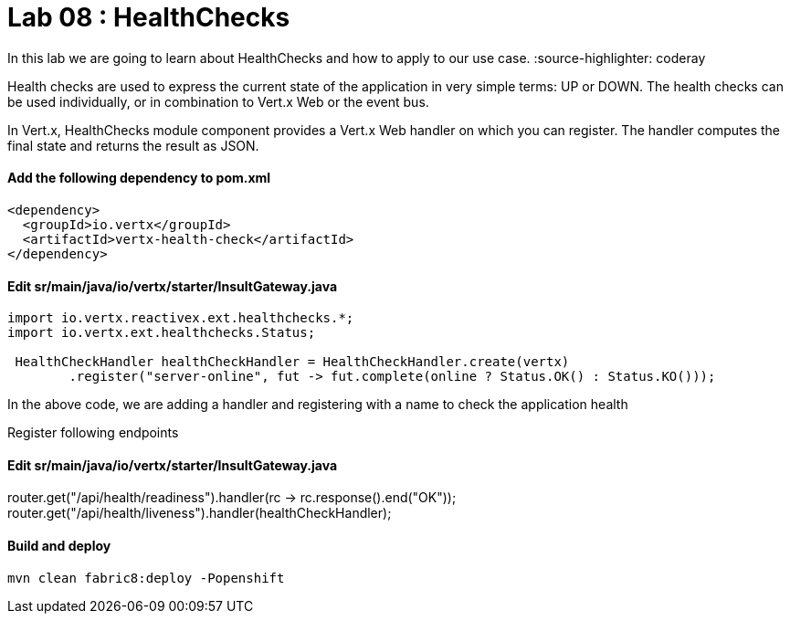 
= Lab 08 : HealthChecks 

In this lab we are going to learn about HealthChecks and how to apply to our use case.
:source-highlighter: coderay


Health checks are used to express the current state of the application in very simple terms: UP or DOWN. The health checks can be used individually, or in combination to Vert.x Web or the event bus.

In Vert.x, HealthChecks module component provides a Vert.x Web handler on which you can register.  The handler computes the final state and returns the result as JSON.


==== Add the following dependency to pom.xml

----

<dependency>
  <groupId>io.vertx</groupId>
  <artifactId>vertx-health-check</artifactId>
</dependency>

----

==== Edit sr/main/java/io/vertx/starter/InsultGateway.java 

[code,java]

---- 
import io.vertx.reactivex.ext.healthchecks.*;
import io.vertx.ext.healthchecks.Status;

 HealthCheckHandler healthCheckHandler = HealthCheckHandler.create(vertx)
        .register("server-online", fut -> fut.complete(online ? Status.OK() : Status.KO()));

----

In the above code, we are adding a handler and registering with a name to check the application health

Register following endpoints

==== Edit sr/main/java/io/vertx/starter/InsultGateway.java 

router.get("/api/health/readiness").handler(rc -> rc.response().end("OK"));
    router.get("/api/health/liveness").handler(healthCheckHandler);
    
    
==== Build and deploy 
[code,script]
....
mvn clean fabric8:deploy -Popenshift
....
       
    
    
    
    
    
    




